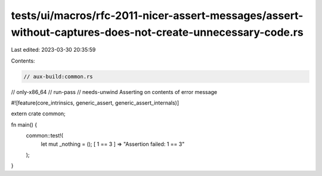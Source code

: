 tests/ui/macros/rfc-2011-nicer-assert-messages/assert-without-captures-does-not-create-unnecessary-code.rs
==========================================================================================================

Last edited: 2023-03-30 20:35:59

Contents:

.. code-block:: rs

    // aux-build:common.rs
// only-x86_64
// run-pass
// needs-unwind Asserting on contents of error message

#![feature(core_intrinsics, generic_assert, generic_assert_internals)]

extern crate common;

fn main() {
  common::test!(
    let mut _nothing = ();
    [ 1 == 3 ] => "Assertion failed: 1 == 3"
  );
}


